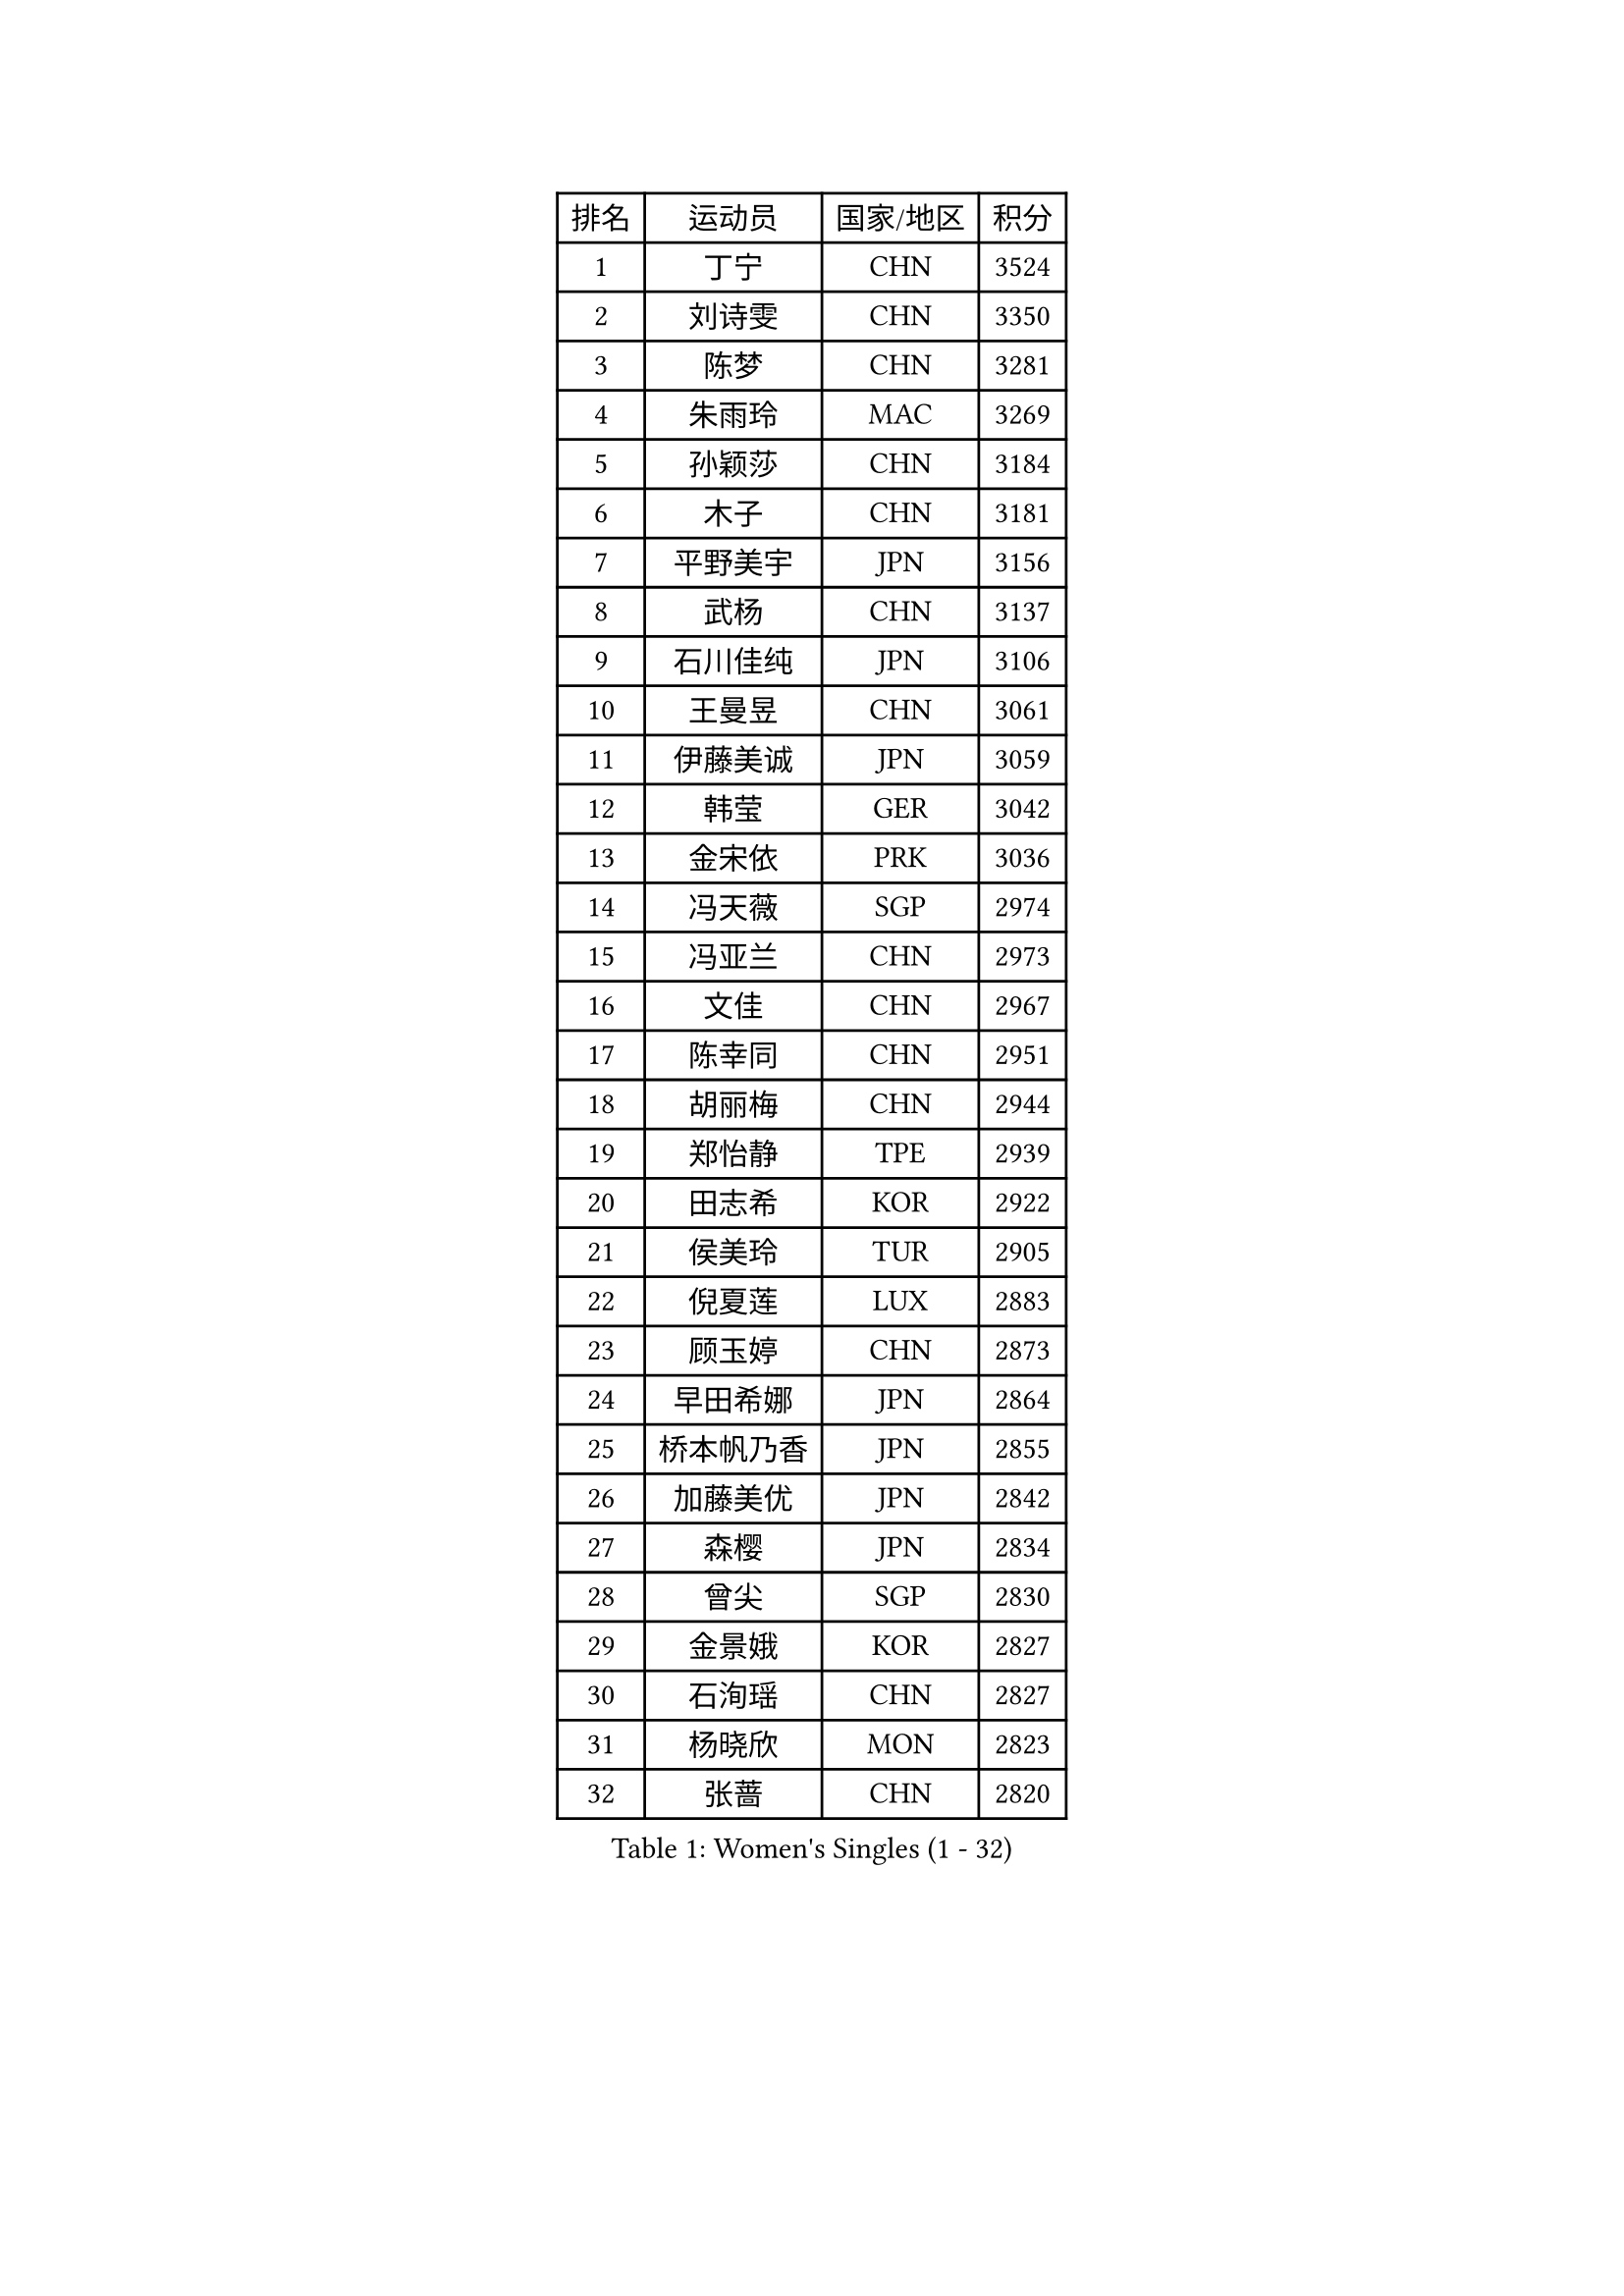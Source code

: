 
#set text(font: ("Courier New", "NSimSun"))
#figure(
  caption: "Women's Singles (1 - 32)",
    table(
      columns: 4,
      [排名], [运动员], [国家/地区], [积分],
      [1], [丁宁], [CHN], [3524],
      [2], [刘诗雯], [CHN], [3350],
      [3], [陈梦], [CHN], [3281],
      [4], [朱雨玲], [MAC], [3269],
      [5], [孙颖莎], [CHN], [3184],
      [6], [木子], [CHN], [3181],
      [7], [平野美宇], [JPN], [3156],
      [8], [武杨], [CHN], [3137],
      [9], [石川佳纯], [JPN], [3106],
      [10], [王曼昱], [CHN], [3061],
      [11], [伊藤美诚], [JPN], [3059],
      [12], [韩莹], [GER], [3042],
      [13], [金宋依], [PRK], [3036],
      [14], [冯天薇], [SGP], [2974],
      [15], [冯亚兰], [CHN], [2973],
      [16], [文佳], [CHN], [2967],
      [17], [陈幸同], [CHN], [2951],
      [18], [胡丽梅], [CHN], [2944],
      [19], [郑怡静], [TPE], [2939],
      [20], [田志希], [KOR], [2922],
      [21], [侯美玲], [TUR], [2905],
      [22], [倪夏莲], [LUX], [2883],
      [23], [顾玉婷], [CHN], [2873],
      [24], [早田希娜], [JPN], [2864],
      [25], [桥本帆乃香], [JPN], [2855],
      [26], [加藤美优], [JPN], [2842],
      [27], [森樱], [JPN], [2834],
      [28], [曾尖], [SGP], [2830],
      [29], [金景娥], [KOR], [2827],
      [30], [石洵瑶], [CHN], [2827],
      [31], [杨晓欣], [MON], [2823],
      [32], [张蔷], [CHN], [2820],
    )
  )#pagebreak()

#set text(font: ("Courier New", "NSimSun"))
#figure(
  caption: "Women's Singles (33 - 64)",
    table(
      columns: 4,
      [排名], [运动员], [国家/地区], [积分],
      [33], [单晓娜], [GER], [2820],
      [34], [崔孝珠], [KOR], [2819],
      [35], [LANG Kristin], [GER], [2814],
      [36], [李晓丹], [CHN], [2813],
      [37], [浜本由惟], [JPN], [2812],
      [38], [伊丽莎白 萨玛拉], [ROU], [2807],
      [39], [姜华珺], [HKG], [2807],
      [40], [刘佳], [AUT], [2807],
      [41], [#text(gray, "石垣优香")], [JPN], [2804],
      [42], [傅玉], [POR], [2804],
      [43], [李洁], [NED], [2803],
      [44], [梁夏银], [KOR], [2803],
      [45], [于梦雨], [SGP], [2798],
      [46], [MONTEIRO DODEAN Daniela], [ROU], [2797],
      [47], [佐藤瞳], [JPN], [2790],
      [48], [玛利亚 肖], [ESP], [2783],
      [49], [芝田沙季], [JPN], [2782],
      [50], [车晓曦], [CHN], [2781],
      [51], [帖雅娜], [HKG], [2781],
      [52], [徐孝元], [KOR], [2781],
      [53], [GU Ruochen], [CHN], [2779],
      [54], [李倩], [POL], [2775],
      [55], [陈可], [CHN], [2773],
      [56], [李芬], [SWE], [2767],
      [57], [李佼], [NED], [2762],
      [58], [安藤南], [JPN], [2758],
      [59], [HUANG Yi-Hua], [TPE], [2744],
      [60], [SAWETTABUT Suthasini], [THA], [2740],
      [61], [李皓晴], [HKG], [2738],
      [62], [WINTER Sabine], [GER], [2736],
      [63], [PARTYKA Natalia], [POL], [2733],
      [64], [#text(gray, "沈燕飞")], [ESP], [2733],
    )
  )#pagebreak()

#set text(font: ("Courier New", "NSimSun"))
#figure(
  caption: "Women's Singles (65 - 96)",
    table(
      columns: 4,
      [排名], [运动员], [国家/地区], [积分],
      [65], [陈思羽], [TPE], [2731],
      [66], [POTA Georgina], [HUN], [2729],
      [67], [刘高阳], [CHN], [2726],
      [68], [杜凯琹], [HKG], [2722],
      [69], [张墨], [CAN], [2717],
      [70], [何卓佳], [CHN], [2713],
      [71], [李时温], [KOR], [2712],
      [72], [索菲亚 波尔卡诺娃], [AUT], [2710],
      [73], [ZHOU Yihan], [SGP], [2710],
      [74], [SOO Wai Yam Minnie], [HKG], [2707],
      [75], [布里特 伊尔兰德], [NED], [2706],
      [76], [森田美咲], [JPN], [2703],
      [77], [佩特丽莎 索尔佳], [GER], [2701],
      [78], [SHIOMI Maki], [JPN], [2692],
      [79], [MORIZONO Mizuki], [JPN], [2689],
      [80], [MAEDA Miyu], [JPN], [2686],
      [81], [伯纳黛特 斯佐科斯], [ROU], [2673],
      [82], [KATO Kyoka], [JPN], [2666],
      [83], [李佳燚], [CHN], [2662],
      [84], [刘斐], [CHN], [2659],
      [85], [MATSUZAWA Marina], [JPN], [2659],
      [86], [SONG Maeum], [KOR], [2649],
      [87], [CHENG Hsien-Tzu], [TPE], [2649],
      [88], [KIM Youjin], [KOR], [2647],
      [89], [维多利亚 帕芙洛维奇], [BLR], [2641],
      [90], [LIN Chia-Hui], [TPE], [2638],
      [91], [BILENKO Tetyana], [UKR], [2638],
      [92], [EKHOLM Matilda], [SWE], [2637],
      [93], [SHENG Dandan], [CHN], [2632],
      [94], [#text(gray, "RI Mi Gyong")], [PRK], [2630],
      [95], [KHETKHUAN Tamolwan], [THA], [2628],
      [96], [#text(gray, "LOVAS Petra")], [HUN], [2618],
    )
  )#pagebreak()

#set text(font: ("Courier New", "NSimSun"))
#figure(
  caption: "Women's Singles (97 - 128)",
    table(
      columns: 4,
      [排名], [运动员], [国家/地区], [积分],
      [97], [张安], [USA], [2616],
      [98], [PESOTSKA Margaryta], [UKR], [2616],
      [99], [NG Wing Nam], [HKG], [2611],
      [100], [VACENOVSKA Iveta], [CZE], [2609],
      [101], [HAPONOVA Hanna], [UKR], [2603],
      [102], [BALAZOVA Barbora], [SVK], [2600],
      [103], [妮娜 米特兰姆], [GER], [2600],
      [104], [NOSKOVA Yana], [RUS], [2599],
      [105], [KOMWONG Nanthana], [THA], [2598],
      [106], [LIU Xi], [CHN], [2594],
      [107], [李恩惠], [KOR], [2594],
      [108], [YOON Hyobin], [KOR], [2594],
      [109], [CHOE Hyon Hwa], [PRK], [2587],
      [110], [长崎美柚], [JPN], [2584],
      [111], [笹尾明日香], [JPN], [2581],
      [112], [阿德里安娜 迪亚兹], [PUR], [2578],
      [113], [CHOI Moonyoung], [KOR], [2578],
      [114], [SABITOVA Valentina], [RUS], [2577],
      [115], [PROKHOROVA Yulia], [RUS], [2574],
      [116], [钱天一], [CHN], [2569],
      [117], [LAY Jian Fang], [AUS], [2567],
      [118], [CHA Hyo Sim], [PRK], [2567],
      [119], [SO Eka], [JPN], [2565],
      [120], [#text(gray, "ZHENG Jiaqi")], [USA], [2565],
      [121], [蒂娜 梅谢芙], [EGY], [2563],
      [122], [LEE Yearam], [KOR], [2560],
      [123], [LIN Ye], [SGP], [2556],
      [124], [KULIKOVA Olga], [RUS], [2555],
      [125], [MIKHAILOVA Polina], [RUS], [2554],
      [126], [王艺迪], [CHN], [2552],
      [127], [木原美悠], [JPN], [2547],
      [128], [TIAN Yuan], [CRO], [2546],
    )
  )